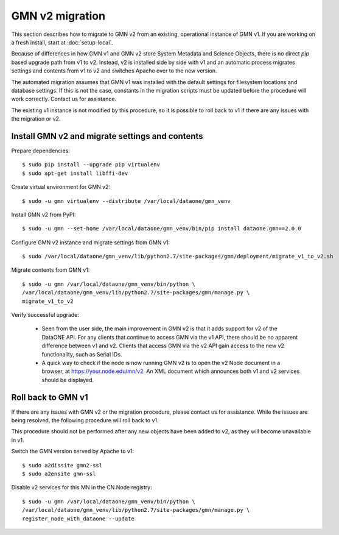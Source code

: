 GMN v2 migration
================

This section describes how to migrate to GMN v2 from an existing, operational instance of GMN v1. If you are working on a fresh install, start at :doc:`setup-local`.

Because of differences in how GMN v1 and GMN v2 store System Metadata and Science Objects, there is no direct `pip` based upgrade path from v1 to v2. Instead, v2 is installed side by side with v1 and an automatic process migrates settings and contents from v1 to v2 and switches Apache over to the new version.

The automated migration assumes that GMN v1 was installed with the default settings for filesystem locations and database settings. If this is not the case, constants in the migration scripts must be updated before the procedure will work correctly. Contact us for assistance.

The existing v1 instance is not modified by this procedure, so it is possible to roll back to v1 if there are any issues with the migration or v2.


Install GMN v2 and migrate settings and contents
~~~~~~~~~~~~~~~~~~~~~~~~~~~~~~~~~~~~~~~~~~~~~~~~

Prepare dependencies::

    $ sudo pip install --upgrade pip virtualenv
    $ sudo apt-get install libffi-dev

Create virtual environment for GMN v2::

    $ sudo -u gmn virtualenv --distribute /var/local/dataone/gmn_venv

Install GMN v2 from PyPI::

    $ sudo -u gmn --set-home /var/local/dataone/gmn_venv/bin/pip install dataone.gmn==2.0.0

Configure GMN v2 instance and migrate settings from GMN v1::

    $ sudo /var/local/dataone/gmn_venv/lib/python2.7/site-packages/gmn/deployment/migrate_v1_to_v2.sh

Migrate contents from GMN v1::

    $ sudo -u gmn /var/local/dataone/gmn_venv/bin/python \
    /var/local/dataone/gmn_venv/lib/python2.7/site-packages/gmn/manage.py \
    migrate_v1_to_v2

Verify successful upgrade:

    * Seen from the user side, the main improvement in GMN v2 is that it adds support for v2 of the DataONE API. For any clients that continue to access GMN via the v1 API, there should be no apparent difference between v1 and v2. Clients that access GMN via the v2 API gain access to the new v2 functionality, such as Serial IDs.

    * A quick way to check if the node is now running GMN v2 is to open the v2 Node document in a browser, at https://your.node.edu/mn/v2. An XML document which announces both v1 and v2 services should be displayed.


Roll back to GMN v1
~~~~~~~~~~~~~~~~~~~

If there are any issues with GMN v2 or the migration procedure, please contact us for assistance. While the issues are being resolved, the following procedure will roll back to v1.

This procedure should not be performed after any new objects have been added to v2, as they will become unavailable in v1.

Switch the GMN version served by Apache to v1::

    $ sudo a2dissite gmn2-ssl
    $ sudo a2ensite gmn-ssl

Disable v2 services for this MN in the CN Node registry::

    $ sudo -u gmn /var/local/dataone/gmn_venv/bin/python \
    /var/local/dataone/gmn_venv/lib/python2.7/site-packages/gmn/manage.py \
    register_node_with_dataone --update

